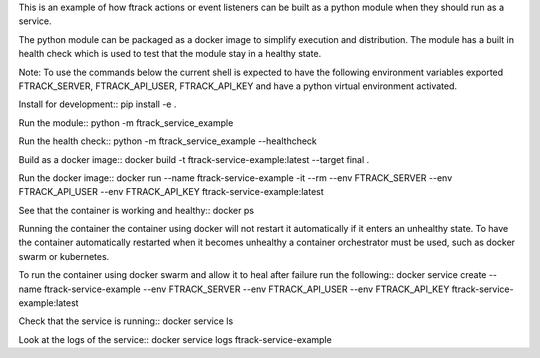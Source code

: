 This is an example of how ftrack actions or event listeners can be built as a
python module when they should run as a service.

The python module can be packaged as a docker image to
simplify execution and distribution. The module has a built in health check
which is used to test that the module stay in a healthy state.

Note: To use the commands below the current shell is expected to have the
following environment variables exported FTRACK_SERVER, FTRACK_API_USER, FTRACK_API_KEY
and have a python virtual environment activated.

Install for development::
pip install -e .

Run the module::
python -m ftrack_service_example

Run the health check::
python -m ftrack_service_example --healthcheck

Build as a docker image::
docker build -t ftrack-service-example:latest --target final .

Run the docker image::
docker run --name ftrack-service-example -it --rm --env FTRACK_SERVER --env FTRACK_API_USER --env FTRACK_API_KEY ftrack-service-example:latest

See that the container is working and healthy::
docker ps

Running the container the container using docker will not restart it
automatically if it enters an unhealthy state. To have the container
automatically restarted when it becomes unhealthy a container orchestrator must
be used, such as docker swarm or kubernetes.

To run the container using docker swarm and allow it to heal after failure run
the following::
docker service create --name ftrack-service-example --env FTRACK_SERVER --env FTRACK_API_USER --env FTRACK_API_KEY ftrack-service-example:latest

Check that the service is running::
docker service ls

Look at the logs of the service::
docker service logs ftrack-service-example
